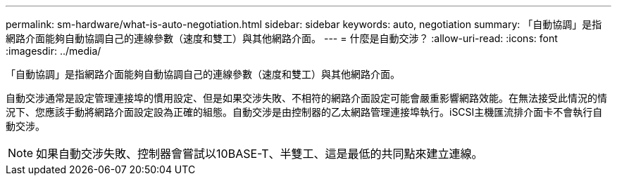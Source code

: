 ---
permalink: sm-hardware/what-is-auto-negotiation.html 
sidebar: sidebar 
keywords: auto, negotiation 
summary: 「自動協調」是指網路介面能夠自動協調自己的連線參數（速度和雙工）與其他網路介面。 
---
= 什麼是自動交涉？
:allow-uri-read: 
:icons: font
:imagesdir: ../media/


[role="lead"]
「自動協調」是指網路介面能夠自動協調自己的連線參數（速度和雙工）與其他網路介面。

自動交涉通常是設定管理連接埠的慣用設定、但是如果交涉失敗、不相符的網路介面設定可能會嚴重影響網路效能。在無法接受此情況的情況下、您應該手動將網路介面設定設為正確的組態。自動交涉是由控制器的乙太網路管理連接埠執行。iSCSI主機匯流排介面卡不會執行自動交涉。

[NOTE]
====
如果自動交涉失敗、控制器會嘗試以10BASE-T、半雙工、這是最低的共同點來建立連線。

====